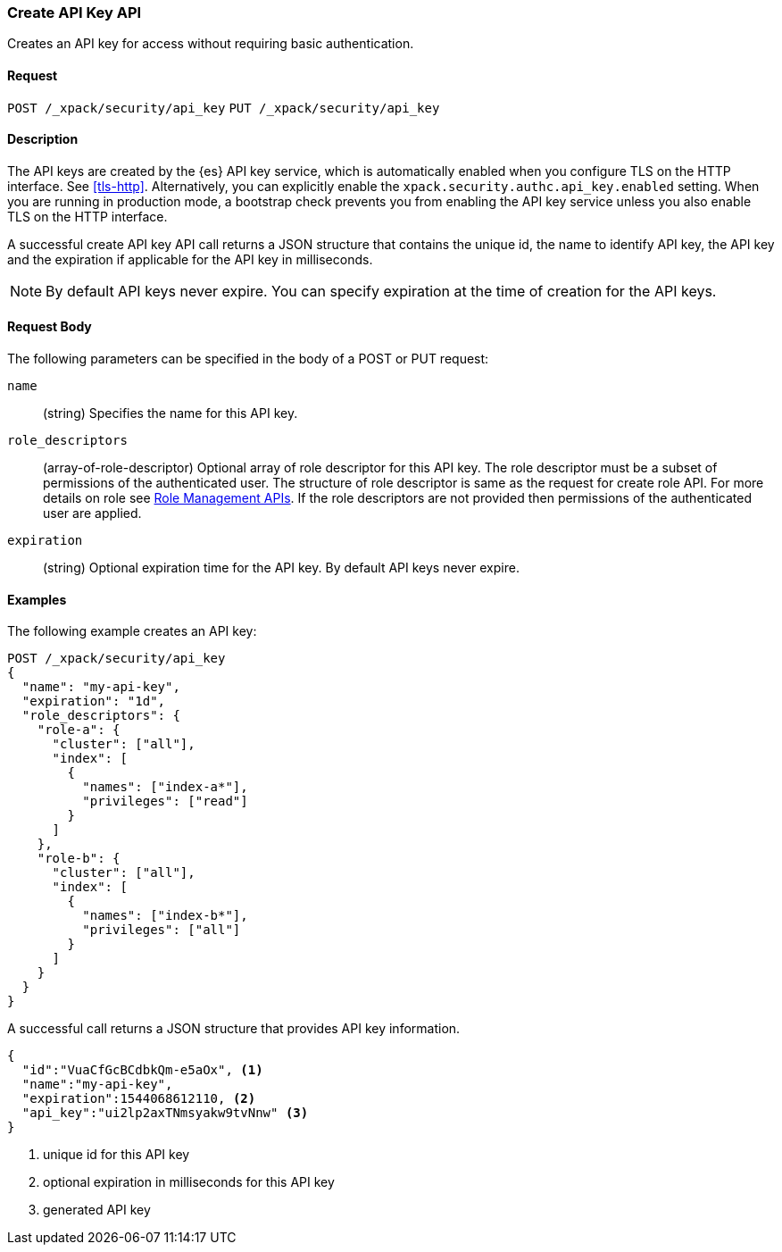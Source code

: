 [role="xpack"]
[[security-api-create-api-key]]
=== Create API Key API

Creates an API key for access without requiring basic authentication.

==== Request

`POST /_xpack/security/api_key`
`PUT /_xpack/security/api_key`

==== Description

The API keys are created by the {es} API key service, which is automatically enabled
when you configure TLS on the HTTP interface. See <<tls-http>>. Alternatively,
you can explicitly enable the `xpack.security.authc.api_key.enabled` setting. When 
you are running in production mode, a bootstrap check prevents you from enabling 
the API key service unless you also enable TLS on the HTTP interface. 

A successful create API key API call returns a JSON structure that contains 
the unique id, the name to identify API key, the API key and the expiration if 
applicable for the API key in milliseconds. 

NOTE: By default API keys never expire. You can specify expiration at the time of 
creation for the API keys. 

==== Request Body

The following parameters can be specified in the body of a POST or PUT request:

`name`::
(string) Specifies the name for this API key.

`role_descriptors`::
(array-of-role-descriptor) Optional array of role descriptor for this API key. The role descriptor 
must be a subset of permissions of the authenticated user. The structure of role 
descriptor is same as the request for create role API. For more details on role 
see <<security-api-roles, Role Management APIs>>.
If the role descriptors are not provided then permissions of the authenticated user are applied.

`expiration`::
(string) Optional expiration time for the API key. By default API keys never expire.

==== Examples

The following example creates an API key:

[source, js]
------------------------------------------------------------
POST /_xpack/security/api_key
{
  "name": "my-api-key",
  "expiration": "1d",
  "role_descriptors": {
    "role-a": {
      "cluster": ["all"],
      "index": [
        {
          "names": ["index-a*"],
          "privileges": ["read"]
        }
      ]
    },
    "role-b": {
      "cluster": ["all"],
      "index": [
        {
          "names": ["index-b*"],
          "privileges": ["all"]
        }
      ]
    }
  }
}
------------------------------------------------------------
// CONSOLE

A successful call returns a JSON structure that provides
API key information.

[source,js]
--------------------------------------------------
{
  "id":"VuaCfGcBCdbkQm-e5aOx", <1>
  "name":"my-api-key",
  "expiration":1544068612110, <2>
  "api_key":"ui2lp2axTNmsyakw9tvNnw" <3>
}
--------------------------------------------------
// TESTRESPONSE[s/VuaCfGcBCdbkQm-e5aOx/$body.id/]
// TESTRESPONSE[s/1544068612110/$body.expiration/]
// TESTRESPONSE[s/ui2lp2axTNmsyakw9tvNnw/$body.api_key/]
<1> unique id for this API key
<2> optional expiration in milliseconds for this API key
<3> generated API key
